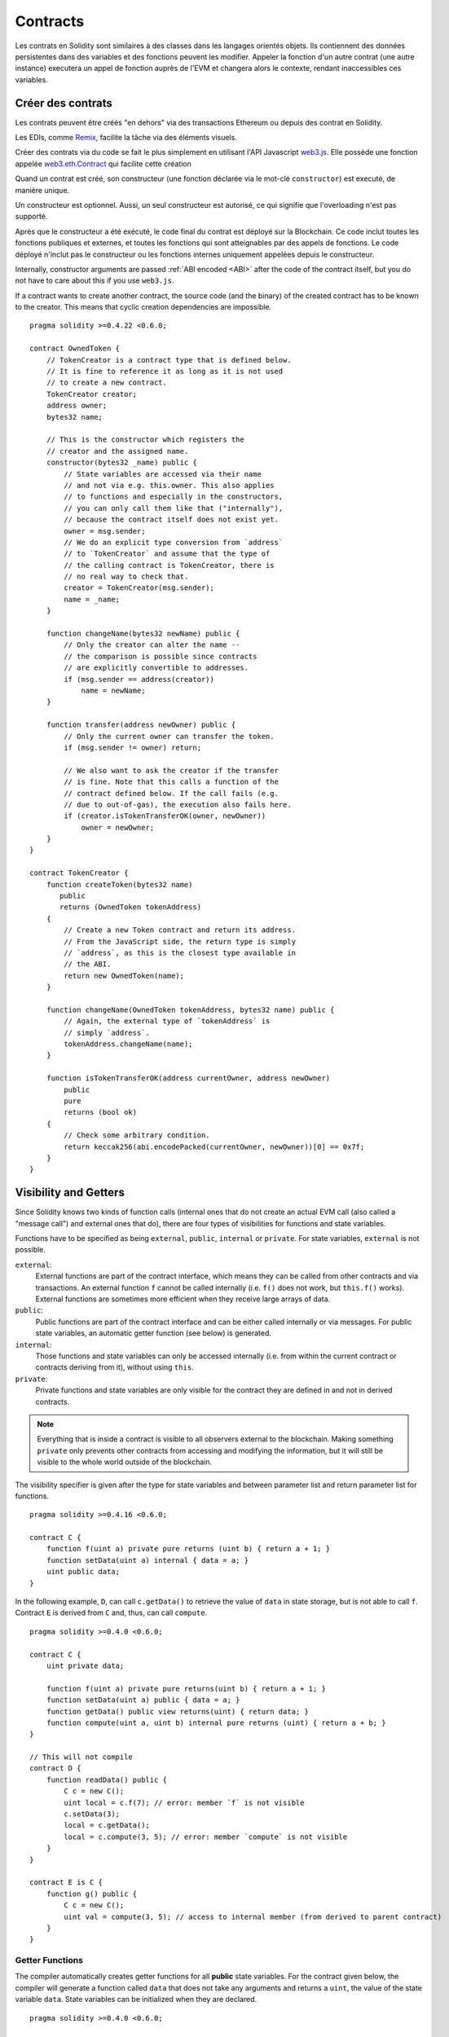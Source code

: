 .. index:: ! contract

.. _contracts:

##########
Contracts
##########

Les contrats en Solidity sont similaires à des classes dans les langages orientés objets. Ils contiennent des données persistentes dans des variables et des fonctions peuvent les modifier. Appeler la fonction d'un autre contrat (une autre instance) executera un appel de fonction auprès de l'EVM et changera alors le contexte, rendant inaccessibles ces variables.

.. index:: ! contract;creation, constructor

******************
Créer des contrats
******************

Les contrats peuvent être créés "en dehors" via des transactions Ethereum ou depuis des contrat en Solidity.

Les EDIs, comme `Remix <https://remix.ethereum.org/>`_, facilite la tâche via des éléments visuels.

Créer des contrats via du code se fait le plus simplement en utilisant l'API Javascript `web3.js <https://github.com/ethereum/web3.js>`_.
Elle possède une fonction appelée `web3.eth.Contract <https://web3js.readthedocs.io/en/1.0/web3-eth-contract.html#new-contract>`_ qui facilite cette création

Quand un contrat est créé, son constructeur (une fonction déclarée via le mot-clé ``constructor``) est executé, de manière unique.

Un constructeur est optionnel. Aussi, un seul constructeur est autorisé, ce qui signifie que l'overloading n'est pas supporté.

Après que le constructeur a été exécuté, le code final du contrat est déployé sur la Blockchain. Ce code inclut toutes les fonctions publiques et externes, et toutes les fonctions qui sont atteignables par des appels de fonctions. Le code déployé n'inclut pas le constructeur ou les fonctions internes uniquement appelées depuis le constructeur.

.. index:: constructor;arguments

Internally, constructor arguments are passed :ref:`ABI encoded <ABI>` after the code of the contract itself, but you do not have to care about this if you use ``web3.js``.

If a contract wants to create another contract, the source code (and the binary) of the created contract has to be known to the creator.
This means that cyclic creation dependencies are impossible.

::

    pragma solidity >=0.4.22 <0.6.0;

    contract OwnedToken {
        // TokenCreator is a contract type that is defined below.
        // It is fine to reference it as long as it is not used
        // to create a new contract.
        TokenCreator creator;
        address owner;
        bytes32 name;

        // This is the constructor which registers the
        // creator and the assigned name.
        constructor(bytes32 _name) public {
            // State variables are accessed via their name
            // and not via e.g. this.owner. This also applies
            // to functions and especially in the constructors,
            // you can only call them like that ("internally"),
            // because the contract itself does not exist yet.
            owner = msg.sender;
            // We do an explicit type conversion from `address`
            // to `TokenCreator` and assume that the type of
            // the calling contract is TokenCreator, there is
            // no real way to check that.
            creator = TokenCreator(msg.sender);
            name = _name;
        }

        function changeName(bytes32 newName) public {
            // Only the creator can alter the name --
            // the comparison is possible since contracts
            // are explicitly convertible to addresses.
            if (msg.sender == address(creator))
                name = newName;
        }

        function transfer(address newOwner) public {
            // Only the current owner can transfer the token.
            if (msg.sender != owner) return;

            // We also want to ask the creator if the transfer
            // is fine. Note that this calls a function of the
            // contract defined below. If the call fails (e.g.
            // due to out-of-gas), the execution also fails here.
            if (creator.isTokenTransferOK(owner, newOwner))
                owner = newOwner;
        }
    }

    contract TokenCreator {
        function createToken(bytes32 name)
           public
           returns (OwnedToken tokenAddress)
        {
            // Create a new Token contract and return its address.
            // From the JavaScript side, the return type is simply
            // `address`, as this is the closest type available in
            // the ABI.
            return new OwnedToken(name);
        }

        function changeName(OwnedToken tokenAddress, bytes32 name) public {
            // Again, the external type of `tokenAddress` is
            // simply `address`.
            tokenAddress.changeName(name);
        }

        function isTokenTransferOK(address currentOwner, address newOwner)
            public
            pure
            returns (bool ok)
        {
            // Check some arbitrary condition.
            return keccak256(abi.encodePacked(currentOwner, newOwner))[0] == 0x7f;
        }
    }

.. index:: ! visibility, external, public, private, internal

.. _visibility-and-getters:

**********************
Visibility and Getters
**********************

Since Solidity knows two kinds of function calls (internal ones that do not create an actual EVM call (also called
a "message call") and external ones that do), there are four types of visibilities for functions and state variables.

Functions have to be specified as being ``external``, ``public``, ``internal`` or ``private``.
For state variables, ``external`` is not possible.

``external``:
    External functions are part of the contract interface, which means they can be called from other contracts and via transactions. An external function ``f`` cannot be called internally (i.e. ``f()`` does not work, but ``this.f()`` works).
    External functions are sometimes more efficient when they receive large arrays of data.

``public``:
    Public functions are part of the contract interface and can be either called internally or via messages. For public state variables, an automatic getter function (see below) is generated.

``internal``:
    Those functions and state variables can only be accessed internally (i.e. from within the current contract or contracts deriving from it), without using ``this``.

``private``:
    Private functions and state variables are only visible for the contract they are defined in and not in derived contracts.

.. note::
    Everything that is inside a contract is visible to all observers external to the blockchain. Making something ``private``
    only prevents other contracts from accessing and modifying the information, but it will still be visible to the whole world outside of the blockchain.

The visibility specifier is given after the type for state variables and between parameter list and return parameter list for functions.

::

    pragma solidity >=0.4.16 <0.6.0;

    contract C {
        function f(uint a) private pure returns (uint b) { return a + 1; }
        function setData(uint a) internal { data = a; }
        uint public data;
    }

In the following example, ``D``, can call ``c.getData()`` to retrieve the value of ``data`` in state storage, but is not able to call ``f``. Contract ``E`` is derived from ``C`` and, thus, can call ``compute``.

::

    pragma solidity >=0.4.0 <0.6.0;

    contract C {
        uint private data;

        function f(uint a) private pure returns(uint b) { return a + 1; }
        function setData(uint a) public { data = a; }
        function getData() public view returns(uint) { return data; }
        function compute(uint a, uint b) internal pure returns (uint) { return a + b; }
    }

    // This will not compile
    contract D {
        function readData() public {
            C c = new C();
            uint local = c.f(7); // error: member `f` is not visible
            c.setData(3);
            local = c.getData();
            local = c.compute(3, 5); // error: member `compute` is not visible
        }
    }

    contract E is C {
        function g() public {
            C c = new C();
            uint val = compute(3, 5); // access to internal member (from derived to parent contract)
        }
    }

.. index:: ! getter;function, ! function;getter
.. _getter-functions:

Getter Functions
================

The compiler automatically creates getter functions for all **public** state variables. For the contract given below, the compiler will generate a function called ``data`` that does not take any arguments and returns a ``uint``, the value of the state variable ``data``. State variables can be initialized when they are declared.

::

    pragma solidity >=0.4.0 <0.6.0;

    contract C {
        uint public data = 42;
    }

    contract Caller {
        C c = new C();
        function f() public view returns (uint) {
            return c.data();
        }
    }

The getter functions have external visibility. If the symbol is accessed internally (i.e. without ``this.``), it evaluates to a state variable.  If it is accessed externally (i.e. with ``this.``), it evaluates to a function.

::

    pragma solidity >=0.4.0 <0.6.0;

    contract C {
        uint public data;
        function x() public returns (uint) {
            data = 3; // internal access
            return this.data(); // external access
        }
    }

If you have a ``public`` state variable of array type, then you can only retrieve single elements of the array via the generated getter function. This mechanism exists to avoid high gas costs when returning an entire array. You can use arguments to specify which individual element to return, for example ``data(0)``. If you want to return an entire array in one call, then you need to write a function, for example:

::

  pragma solidity >=0.4.0 <0.6.0;

  contract arrayExample {
    // public state variable
    uint[] public myArray;

    // Getter function generated by the compiler
    /*
    function myArray(uint i) returns (uint) {
        return myArray[i];
    }
    */

    // function that returns entire array
    function getArray() returns (uint[] memory) {
        return myArray;
    }
  }

Now you can use ``getArray()`` to retrieve the entire array, instead of ``myArray(i)``, which returns a single element per call.

The next example is more complex:

::

    pragma solidity >=0.4.0 <0.6.0;

    contract Complex {
        struct Data {
            uint a;
            bytes3 b;
            mapping (uint => uint) map;
        }
        mapping (uint => mapping(bool => Data[])) public data;
    }

It generates a function of the following form. The mapping in the struct is omitted because there is no good way to provide the key for the mapping:

::

    function data(uint arg1, bool arg2, uint arg3) public returns (uint a, bytes3 b) {
        a = data[arg1][arg2][arg3].a;
        b = data[arg1][arg2][arg3].b;
    }

.. index:: ! function;modifier

.. _modifiers:

******************
Function Modifiers
******************

Modifiers can be used to easily change the behaviour of functions.  For example, they can automatically check a condition prior to executing the function. Modifiers are inheritable properties of contracts and may be overridden by derived contracts.

::

    pragma solidity >0.4.99 <0.6.0;

    contract owned {
        constructor() public { owner = msg.sender; }
        address payable owner;

        // This contract only defines a modifier but does not use
        // it: it will be used in derived contracts.
        // The function body is inserted where the special symbol
        // `_;` in the definition of a modifier appears.
        // This means that if the owner calls this function, the
        // function is executed and otherwise, an exception is
        // thrown.
        modifier onlyOwner {
            require(
                msg.sender == owner,
                "Only owner can call this function."
            );
            _;
        }
    }

    contract mortal is owned {
        // This contract inherits the `onlyOwner` modifier from
        // `owned` and applies it to the `close` function, which
        // causes that calls to `close` only have an effect if
        // they are made by the stored owner.
        function close() public onlyOwner {
            selfdestruct(owner);
        }
    }

    contract priced {
        // Modifiers can receive arguments:
        modifier costs(uint price) {
            if (msg.value >= price) {
                _;
            }
        }
    }

    contract Register is priced, owned {
        mapping (address => bool) registeredAddresses;
        uint price;

        constructor(uint initialPrice) public { price = initialPrice; }

        // It is important to also provide the
        // `payable` keyword here, otherwise the function will
        // automatically reject all Ether sent to it.
        function register() public payable costs(price) {
            registeredAddresses[msg.sender] = true;
        }

        function changePrice(uint _price) public onlyOwner {
            price = _price;
        }
    }

    contract Mutex {
        bool locked;
        modifier noReentrancy() {
            require(
                !locked,
                "Reentrant call."
            );
            locked = true;
            _;
            locked = false;
        }

        /// This function is protected by a mutex, which means that
        /// reentrant calls from within `msg.sender.call` cannot call `f` again.
        /// The `return 7` statement assigns 7 to the return value but still
        /// executes the statement `locked = false` in the modifier.
        function f() public noReentrancy returns (uint) {
            (bool success,) = msg.sender.call("");
            require(success);
            return 7;
        }
    }

Multiple modifiers are applied to a function by specifying them in a whitespace-separated list and are evaluated in the order presented.

.. warning::
    In an earlier version of Solidity, ``return`` statements in functions having modifiers behaved differently.

Explicit returns from a modifier or function body only leave the current modifier or function body. Return variables are assigned and control flow continues after the "_" in the preceding modifier.

Arbitrary expressions are allowed for modifier arguments and in this context, all symbols visible from the function are visible in the modifier. Symbols introduced in the modifier are not visible in the function (as they might change by overriding).

.. index:: ! constant

************************
Constant State Variables
************************

State variables can be declared as ``constant``. In this case, they have to be assigned from an expression which is a constant at compile time. Any expression that accesses storage, blockchain data (e.g. ``now``, ``address(this).balance`` or
``block.number``) or execution data (``msg.value`` or ``gasleft()``) or makes calls to external contracts is disallowed. Expressions that might have a side-effect on memory allocation are allowed, but those that might have a side-effect on other memory objects are not. The built-in functions ``keccak256``, ``sha256``, ``ripemd160``, ``ecrecover``, ``addmod`` and ``mulmod`` are allowed (even though they do call external contracts).

The reason behind allowing side-effects on the memory allocator is that it should be possible to construct complex objects like e.g. lookup-tables.
This feature is not yet fully usable.

The compiler does not reserve a storage slot for these variables, and every occurrence is replaced by the respective constant expression (which might be computed to a single value by the optimizer).

Not all types for constants are implemented at this time. The only supported types are value types and strings.

::

    pragma solidity >=0.4.0 <0.6.0;

    contract C {
        uint constant x = 32**22 + 8;
        string constant text = "abc";
        bytes32 constant myHash = keccak256("abc");
    }

.. index:: ! functions

.. _functions:

*********
Functions
*********

.. index:: ! view function, function;view

.. _view-functions:

View Functions
==============

Functions can be declared ``view`` in which case they promise not to modify the state.

.. note::
  If the compiler's EVM target is Byzantium or newer (default) the opcode ``STATICCALL`` is used for ``view`` functions which enforces the state to stay unmodified as part of the EVM execution. For library ``view`` functions ``DELEGATECALL`` is used, because there is no combined ``DELEGATECALL`` and ``STATICCALL``.
  This means library ``view`` functions do not have run-time checks that prevent state modifications. This should not impact security negatively because library code is usually known at compile-time and the static checker performs compile-time checks.

The following statements are considered modifying the state:

#. Writing to state variables.
#. :ref:`Emitting events <events>`.
#. :ref:`Creating other contracts <creating-contracts>`.
#. Using ``selfdestruct``.
#. Sending Ether via calls.
#. Calling any function not marked ``view`` or ``pure``.
#. Using low-level calls.
#. Using inline assembly that contains certain opcodes.

::

    pragma solidity >0.4.99 <0.6.0;

    contract C {
        function f(uint a, uint b) public view returns (uint) {
            return a * (b + 42) + now;
        }
    }

.. note::
  ``constant`` on functions used to be an alias to ``view``, but this was dropped in version 0.5.0.

.. note::
  Getter methods are automatically marked ``view``.

.. note::
  Prior to version 0.5.0, the compiler did not use the ``STATICCALL`` opcode
  for ``view`` functions.
  This enabled state modifications in ``view`` functions through the use of
  invalid explicit type conversions.
  By using  ``STATICCALL`` for ``view`` functions, modifications to the
  state are prevented on the level of the EVM.

.. index:: ! pure function, function;pure

.. _pure-functions:

Pure Functions
==============

Functions can be declared ``pure`` in which case they promise not to read from or modify the state.

.. note::
  If the compiler's EVM target is Byzantium or newer (default) the opcode ``STATICCALL`` is used, which does not guarantee that the state is not read, but at least that it is not modified.

In addition to the list of state modifying statements explained above, the following are considered reading from the state:

#. Reading from state variables.
#. Accessing ``address(this).balance`` or ``<address>.balance``.
#. Accessing any of the members of ``block``, ``tx``, ``msg`` (with the exception of ``msg.sig`` and ``msg.data``).
#. Calling any function not marked ``pure``.
#. Using inline assembly that contains certain opcodes.

::

    pragma solidity >0.4.99 <0.6.0;

    contract C {
        function f(uint a, uint b) public pure returns (uint) {
            return a * (b + 42);
        }
    }

.. note::
  Prior to version 0.5.0, the compiler did not use the ``STATICCALL`` opcode for ``pure`` functions.
  This enabled state modifications in ``pure`` functions through the use of invalid explicit type conversions.
  By using  ``STATICCALL`` for ``pure`` functions, modifications to the state are prevented on the level of the EVM.

.. warning::
  It is not possible to prevent functions from reading the state at the level of the EVM, it is only possible to prevent them from writing to the state (i.e. only ``view`` can be enforced at the EVM level, ``pure`` can not).

.. warning::
  Before version 0.4.17 the compiler did not enforce that ``pure`` is not reading the state.
  It is a compile-time type check, which can be circumvented doing invalid explicit conversions between contract types, because the compiler can verify that the type of the contract does not do state-changing operations, but it cannot check that the contract that will be called at runtime is actually of that type.

.. index:: ! fallback function, function;fallback

.. _fallback-function:

Fallback Function
=================

A contract can have exactly one unnamed function. This function cannot have arguments, cannot return anything and has to have ``external`` visibility.
It is executed on a call to the contract if none of the other functions match the given function identifier (or if no data was supplied at all).

Furthermore, this function is executed whenever the contract receives plain Ether (without data). Additionally, in order to receive Ether, the fallback function must be marked ``payable``. If no such function exists, the contract cannot receive
Ether through regular transactions.

In the worst case, the fallback function can only rely on 2300 gas being available (for example when `send` or `transfer` is used), leaving little room to perform other operations except basic logging. The following operations
will consume more gas than the 2300 gas stipend:

- Writing to storage
- Creating a contract
- Calling an external function which consumes a large amount of gas
- Sending Ether

Like any function, the fallback function can execute complex operations as long as there is enough gas passed on to it.

.. note::
    Even though the fallback function cannot have arguments, one can still use ``msg.data`` to retrieve any payload supplied with the call.

.. warning::
    The fallback function is also executed if the caller meant to call a function that is not available. If you want to implement the fallback function only to receive ether, you should add a check like ``require(msg.data.length == 0)`` to prevent invalid calls.

.. warning::
    Contracts that receive Ether directly (without a function call, i.e. using ``send`` or ``transfer``) but do not define a fallback function throw an exception, sending back the Ether (this was different before Solidity v0.4.0). So if you want your contract to receive Ether, you have to implement a payable fallback function.

.. warning::
    A contract without a payable fallback function can receive Ether as a recipient of a `coinbase transaction` (aka `miner block reward`) or as a destination of a ``selfdestruct``.

    A contract cannot react to such Ether transfers and thus also cannot reject them. This is a design choice of the EVM and Solidity cannot work around it.

    It also means that ``address(this).balance`` can be higher than the sum of some manual accounting implemented in a contract (i.e. having a counter updated in the fallback function).

::

    pragma solidity >0.4.99 <0.6.0;

    contract Test {
        // This function is called for all messages sent to
        // this contract (there is no other function).
        // Sending Ether to this contract will cause an exception,
        // because the fallback function does not have the `payable`
        // modifier.
        function() external { x = 1; }
        uint x;
    }


    // This contract keeps all Ether sent to it with no way
    // to get it back.
    contract Sink {
        function() external payable { }
    }

    contract Caller {
        function callTest(Test test) public returns (bool) {
            (bool success,) = address(test).call(abi.encodeWithSignature("nonExistingFunction()"));
            require(success);
            // results in test.x becoming == 1.

            // address(test) will not allow to call ``send`` directly, since ``test`` has no payable
            // fallback function. It has to be converted to the ``address payable`` type via an
            // intermediate conversion to ``uint160`` to even allow calling ``send`` on it.
            address payable testPayable = address(uint160(address(test)));

            // If someone sends ether to that contract,
            // the transfer will fail, i.e. this returns false here.
            return testPayable.send(2 ether);
        }
    }

.. index:: ! overload

.. _overload-function:

Function Overloading
====================

A contract can have multiple functions of the same name but with different parameter types.
This process is called "overloading" and also applies to inherited functions.
The following example shows overloading of the function ``f`` in the scope of contract ``A``.

::

    pragma solidity >=0.4.16 <0.6.0;

    contract A {
        function f(uint _in) public pure returns (uint out) {
            out = _in;
        }

        function f(uint _in, bool _really) public pure returns (uint out) {
            if (_really)
                out = _in;
        }
    }

Overloaded functions are also present in the external interface. It is an error if two externally visible functions differ by their Solidity types but not by their external types.

::

    pragma solidity >=0.4.16 <0.6.0;

    // This will not compile
    contract A {
        function f(B _in) public pure returns (B out) {
            out = _in;
        }

        function f(address _in) public pure returns (address out) {
            out = _in;
        }
    }

    contract B {
    }


Both ``f`` function overloads above end up accepting the address type for the ABI although they are considered different inside Solidity.

Overload resolution and Argument matching
-----------------------------------------

Overloaded functions are selected by matching the function declarations in the current scope to the arguments supplied in the function call. Functions are selected as overload candidates if all arguments can be implicitly converted to the expected types. If there is not exactly one candidate, resolution fails.

.. note::
    Return parameters are not taken into account for overload resolution.

::

    pragma solidity >=0.4.16 <0.6.0;

    contract A {
        function f(uint8 _in) public pure returns (uint8 out) {
            out = _in;
        }

        function f(uint256 _in) public pure returns (uint256 out) {
            out = _in;
        }
    }

Calling ``f(50)`` would create a type error since ``50`` can be implicitly converted both to ``uint8`` and ``uint256`` types. On another hand ``f(256)`` would resolve to ``f(uint256)`` overload as ``256`` cannot be implicitly converted to ``uint8``.

.. index:: ! event

.. _events:

******
Events
******

Solidity events give an abstraction on top of the EVM's logging functionality.
Applications can subscribe and listen to these events through the RPC interface of an Ethereum client.

Events are inheritable members of contracts. When you call them, they cause the arguments to be stored in the transaction's log - a special data structure in the blockchain. These logs are associated with the address of the contract, are incorporated into the blockchain, and stay there as long as a block is accessible (forever as of the Frontier and Homestead releases, but this might change with Serenity). The Log and its event data is not accessible from within contracts (not even from the contract that created them).

It is possible to request a simple payment verification (SPV) for logs, so if an external entity supplies a contract with such a verification, it can check that the log actually exists inside the blockchain. You have to supply block headers because the contract can only see the last 256 block hashes.

You can add the attribute ``indexed`` to up to three parameters which adds them to a special data structure known as :ref:`"topics" <abi_events>` instead of the data part of the log. If you use arrays (including ``string`` and ``bytes``)
as indexed arguments, its Keccak-256 hash is stored as a topic instead, this is because a topic can only hold a single word (32 bytes).

All parameters without the ``indexed`` attribute are :ref:`ABI-encoded <ABI>` into the data part of the log.

Topics allow you to search for events, for example when filtering a sequence of blocks for certain events. You can also filter events by the address of the contract that emitted the event.

For example, the code below uses the web3.js ``subscribe("logs")`` `method <https://web3js.readthedocs.io/en/1.0/web3-eth-subscribe.html#subscribe-logs>`_ to filter logs that match a topic with a certain address value:

.. code-block:: javascript

    var options = {
        fromBlock: 0,
        address: web3.eth.defaultAccount,
        topics: ["0x0000000000000000000000000000000000000000000000000000000000000000", null, null]
    };
    web3.eth.subscribe('logs', options, function (error, result) {
        if (!error)
            console.log(result);
    })
        .on("data", function (log) {
            console.log(log);
        })
        .on("changed", function (log) {
    });


The hash of the signature of the event is one of the topics, except if you declared the event with the ``anonymous`` specifier. This means that it is not possible to filter for specific anonymous events by name.

::

    pragma solidity >=0.4.21 <0.6.0;

    contract ClientReceipt {
        event Deposit(
            address indexed _from,
            bytes32 indexed _id,
            uint _value
        );

        function deposit(bytes32 _id) public payable {
            // Events are emitted using `emit`, followed by
            // the name of the event and the arguments
            // (if any) in parentheses. Any such invocation
            // (even deeply nested) can be detected from
            // the JavaScript API by filtering for `Deposit`.
            emit Deposit(msg.sender, _id, msg.value);
        }
    }

The use in the JavaScript API is as follows:

::

    var abi = /* abi as generated by the compiler */;
    var ClientReceipt = web3.eth.contract(abi);
    var clientReceipt = ClientReceipt.at("0x1234...ab67" /* address */);

    var event = clientReceipt.Deposit();

    // watch for changes
    event.watch(function(error, result){
        // result contains non-indexed arguments and topics
        // given to the `Deposit` call.
        if (!error)
            console.log(result);
    });


    // Or pass a callback to start watching immediately
    var event = clientReceipt.Deposit(function(error, result) {
        if (!error)
            console.log(result);
    });

The output of the above looks like the following (trimmed):

.. code-block:: json

  {
     "returnValues": {
         "_from": "0x1111…FFFFCCCC",
         "_id": "0x50…sd5adb20",
         "_value": "0x420042"
     },
     "raw": {
         "data": "0x7f…91385",
         "topics": ["0xfd4…b4ead7", "0x7f…1a91385"]
     }
  }

.. index:: ! log

Low-Level Interface to Logs
===========================

It is also possible to access the low-level interface to the logging mechanism via the functions ``log0``, ``log1``, ``log2``, ``log3`` and ``log4``.
``logi`` takes ``i + 1`` parameter of type ``bytes32``, where the first argument will be used for the data part of the log and the others as topics. The event call above can be performed in the same way as

::

    pragma solidity >=0.4.10 <0.6.0;

    contract C {
        function f() public payable {
            uint256 _id = 0x420042;
            log3(
                bytes32(msg.value),
                bytes32(0x50cb9fe53daa9737b786ab3646f04d0150dc50ef4e75f59509d83667ad5adb20),
                bytes32(uint256(msg.sender)),
                bytes32(_id)
            );
        }
    }

where the long hexadecimal number is equal to ``keccak256("Deposit(address,bytes32,uint256)")``, the signature of the event.

Additional Resources for Understanding Events
==============================================

- `Javascript documentation <https://github.com/ethereum/wiki/wiki/JavaScript-API#contract-events>`_
- `Example usage of events <https://github.com/debris/smart-exchange/blob/master/lib/contracts/SmartExchange.sol>`_
- `How to access them in js <https://github.com/debris/smart-exchange/blob/master/lib/exchange_transactions.js>`_

.. index:: ! inheritance, ! base class, ! contract;base, ! deriving

***********
Inheritance
***********

Solidity supports multiple inheritance by copying code including polymorphism.

All function calls are virtual, which means that the most derived function is called, except when the contract name is explicitly given.

When a contract inherits from other contracts, only a single
contract is created on the blockchain, and the code from all the base contracts
is copied into the created contract.

The general inheritance system is very similar to `Python's <https://docs.python.org/3/tutorial/classes.html#inheritance>`_,
especially concerning multiple inheritance, but there are also some :ref:`differences <multi-inheritance>`.

Details are given in the following example.

::

    pragma solidity >0.4.99 <0.6.0;

    contract owned {
        constructor() public { owner = msg.sender; }
        address payable owner;
    }

    // Use `is` to derive from another contract. Derived contracts can access all non-private members including internal functions and state variables. These cannot be accessed externally via `this`, though.
    contract mortal is owned {
        function kill() public {
            if (msg.sender == owner) selfdestruct(owner);
        }
    }

    // These abstract contracts are only provided to make the interface known to the compiler. Note the function without body. If a contract does not implement all functions it can only be used as an interface.
    contract Config {
        function lookup(uint id) public returns (address adr);
    }

    contract NameReg {
        function register(bytes32 name) public;
        function unregister() public;
     }

    // Multiple inheritance is possible. Note that `owned` is also a base class of `mortal`, yet there is only a single instance of `owned` (as for virtual inheritance in C++).
    contract named is owned, mortal {
        constructor(bytes32 name) public {
            Config config = Config(0xD5f9D8D94886E70b06E474c3fB14Fd43E2f23970);
            NameReg(config.lookup(1)).register(name);
        }

        // Functions can be overridden by another function with the same name and the same number/types of inputs.  If the overriding function has different types of output parameters, that causes an error.
        // Both local and message-based function calls take these overrides into account.
        function kill() public {
            if (msg.sender == owner) {
                Config config = Config(0xD5f9D8D94886E70b06E474c3fB14Fd43E2f23970);
                NameReg(config.lookup(1)).unregister();
                // It is still possible to call a specific overridden function.
                mortal.kill();
            }
        }
    }

    // If a constructor takes an argument, it needs to be provided in the header (or modifier-invocation-style at the constructor of the derived contract (see below)).
    contract PriceFeed is owned, mortal, named("GoldFeed") {
       function updateInfo(uint newInfo) public {
          if (msg.sender == owner) info = newInfo;
       }

       function get() public view returns(uint r) { return info; }

       uint info;
    }

Note that above, we call ``mortal.kill()`` to "forward" the destruction request. The way this is done is problematic, as
seen in the following example::

    pragma solidity >=0.4.22 <0.6.0;

    contract owned {
        constructor() public { owner = msg.sender; }
        address payable owner;
    }

    contract mortal is owned {
        function kill() public {
            if (msg.sender == owner) selfdestruct(owner);
        }
    }

    contract Base1 is mortal {
        function kill() public { /* do cleanup 1 */ mortal.kill(); }
    }

    contract Base2 is mortal {
        function kill() public { /* do cleanup 2 */ mortal.kill(); }
    }

    contract Final is Base1, Base2 {
    }

A call to ``Final.kill()`` will call ``Base2.kill`` as the most derived override, but this function will bypass ``Base1.kill``, basically because it does not even know about ``Base1``.  The way around this is to use ``super``::

    pragma solidity >=0.4.22 <0.6.0;

    contract owned {
        constructor() public { owner = msg.sender; }
        address payable owner;
    }

    contract mortal is owned {
        function kill() public {
            if (msg.sender == owner) selfdestruct(owner);
        }
    }

    contract Base1 is mortal {
        function kill() public { /* do cleanup 1 */ super.kill(); }
    }


    contract Base2 is mortal {
        function kill() public { /* do cleanup 2 */ super.kill(); }
    }

    contract Final is Base1, Base2 {
    }

If ``Base2`` calls a function of ``super``, it does not simply call this function on one of its base contracts.  Rather, it calls this function on the next base contract in the final inheritance graph, so it will call ``Base1.kill()`` (note that the final inheritance sequence is -- starting with the most derived contract: Final, Base2, Base1, mortal, owned).
The actual function that is called when using super is not known in the context of the class where it is used, although its type is known. This is similar for ordinary virtual method lookup.

.. index:: ! constructor

.. _constructor:

Constructors
============

A constructor is an optional function declared with the ``constructor`` keyword which is executed upon contract creation, and where you can run contract initialisation code.

Before the constructor code is executed, state variables are initialised to their specified value if you initialise them inline, or zero if you do not.

After the constructor has run, the final code of the contract is deployed to the blockchain. The deployment of the code costs additional gas linear to the length of the code.
This code includes all functions that are part of the public interface and all functions that are reachable from there through function calls.
It does not include the constructor code or internal functions that are only called from the constructor.

Constructor functions can be either ``public`` or ``internal``. If there is no constructor, the contract will assume the default constructor, which is equivalent to ``constructor() public {}``. For example:

::

    pragma solidity >0.4.99 <0.6.0;

    contract A {
        uint public a;

        constructor(uint _a) internal {
            a = _a;
        }
    }

    contract B is A(1) {
        constructor() public {}
    }

A constructor set as ``internal`` causes the contract to be marked as :ref:`abstract <abstract-contract>`.

.. warning ::
    Prior to version 0.4.22, constructors were defined as functions with the same name as the contract.
    This syntax was deprecated and is not allowed anymore in version 0.5.0.


.. index:: ! base;constructor

Arguments for Base Constructors
===============================

The constructors of all the base contracts will be called following the linearization rules explained below. If the base constructors have arguments, derived contracts need to specify all of them. This can be done in two ways::

    pragma solidity >=0.4.22 <0.6.0;

    contract Base {
        uint x;
        constructor(uint _x) public { x = _x; }
    }

    // Either directly specify in the inheritance list...
    contract Derived1 is Base(7) {
        constructor() public {}
    }

    // or through a "modifier" of the derived constructor.
    contract Derived2 is Base {
        constructor(uint _y) Base(_y * _y) public {}
    }

One way is directly in the inheritance list (``is Base(7)``).  The other is in the way a modifier is invoked as part of
the derived constructor (``Base(_y * _y)``). The first way to do it is more convenient if the constructor argument is a
constant and defines the behaviour of the contract or describes it. The second way has to be used if the constructor arguments of the base depend on those of the derived contract. Arguments have to be given either in the inheritance list or in modifier-style in the derived constructor.
Specifying arguments in both places is an error.

If a derived contract does not specify the arguments to all of its base contracts' constructors, it will be abstract.

.. index:: ! inheritance;multiple, ! linearization, ! C3 linearization

.. _multi-inheritance:

Multiple Inheritance and Linearization
======================================

Languages that allow multiple inheritance have to deal with several problems.  One is the `Diamond Problem <https://en.wikipedia.org/wiki/Multiple_inheritance#The_diamond_problem>`_.
Solidity is similar to Python in that it uses "`C3 Linearization <https://en.wikipedia.org/wiki/C3_linearization>`_" to force a specific order in the directed acyclic graph (DAG) of base classes. This results in the desirable property of monotonicity but disallows some inheritance graphs. Especially, the order in which the base classes are given in the ``is`` directive is
important: You have to list the direct base contracts in the order from "most base-like" to "most derived".
Note that this order is the reverse of the one used in Python.

Another simplifying way to explain this is that when a function is called that is defined multiple times in different contracts, the given bases are searched from right to left (left to right in Python) in a depth-first manner, stopping at the first match. If a base contract has already been searched, it is skipped.

In the following code, Solidity will give theerror "Linearization of inheritance graph impossible".

::

    pragma solidity >=0.4.0 <0.6.0;

    contract X {}
    contract A is X {}
    // This will not compile
    contract C is A, X {}

The reason for this is that ``C`` requests ``X`` to override ``A`` (by specifying ``A, X`` in this order), but ``A`` itself
requests to override ``X``, which is a contradiction that cannot be resolved.



Inheriting Different Kinds of Members of the Same Name
======================================================

When the inheritance results in a contract with a function and a modifier of the same name, it is considered as an error.
This error is produced also by an event and a modifier of the same name, and a function and an event of the same name.
As an exception, a state variable getter can override a public function.

.. index:: ! contract;abstract, ! abstract contract

.. _abstract-contract:

******************
Abstract Contracts
******************

Contracts are marked as abstract when at least one of their functions lacks an implementation as in the following example (note that the function declaration header is terminated by ``;``)::

    pragma solidity >=0.4.0 <0.6.0;

    contract Feline {
        function utterance() public returns (bytes32);
    }

Such contracts cannot be compiled (even if they contain implemented functions alongside non-implemented functions), but they can be used as base contracts::

    pragma solidity >=0.4.0 <0.6.0;

    contract Feline {
        function utterance() public returns (bytes32);
    }

    contract Cat is Feline {
        function utterance() public returns (bytes32) { return "miaow"; }
    }

If a contract inherits from an abstract contract and does not implement all non-implemented functions by overriding, it will itself be abstract.

Note that a function without implementation is different from a :ref:`Function Type <function_types>` even though their syntax looks very similar.

Example of function without implementation (a function declaration)::

    function foo(address) external returns (address);

Example of a Function Type (a variable declaration, where the variable is of type ``function``)::

    function(address) external returns (address) foo;

Abstract contracts decouple the definition of a contract from its implementation providing better extensibility and self-documentation and facilitating patterns like the `Template method <https://en.wikipedia.org/wiki/Template_method_pattern>`_ and removing code duplication.
Abstract contracts are useful in the same way that defining methods in an interface is useful. It is a way for the designer of the abstract contract to say "any child of mine must implement this method".


.. index:: ! contract;interface, ! interface contract

.. _interfaces:

**********
Interfaces
**********

Interfaces are similar to abstract contracts, but they cannot have any functions implemented. There are further restrictions:

- They cannot inherit other contracts or interfaces.
- All declared functions must be external.
- They cannot declare a constructor.
- They cannot declare state variables.

Some of these restrictions might be lifted in the future.

Interfaces are basically limited to what the Contract ABI can represent, and the conversion between the ABI and an interface should be possible without any information loss.

Interfaces are denoted by their own keyword:

::

    pragma solidity >=0.4.11 <0.6.0;

    interface Token {
        enum TokenType { Fungible, NonFungible }
        struct Coin { string obverse; string reverse; }
        function transfer(address recipient, uint amount) external;
    }

Contracts can inherit interfaces as they would inherit other contracts.

Types defined inside interfaces and other contract-like structures can be accessed from other contracts: ``Token.TokenType`` or ``Token.Coin``.

.. index:: ! library, callcode, delegatecall

.. _libraries:

*********
Libraries
*********

Libraries are similar to contracts, but their purpose is that they are deployed only once at a specific address and their code is reused using the ``DELEGATECALL`` (``CALLCODE`` until Homestead) feature of the EVM. This means that if library functions are called, their code is executed in the context of the calling contract, i.e. ``this`` points to the calling contract, and especially the storage from the calling contract can be accessed. As a library is an isolated piece of source code, it can only access state variables of the calling contract if they are explicitly supplied (it would have no way to name them, otherwise). Library functions can only be called directly (i.e. without the use of ``DELEGATECALL``) if they do not modify the state (i.e. if they are ``view`` or ``pure`` functions), because libraries are assumed to be stateless. In particular, it is not possible to destroy a library.

.. note::
    Until version 0.4.20, it was possible to destroy libraries by circumventing Solidity's type system. Starting from that version, libraries contain a :ref:`mechanism<call-protection>` that disallows state-modifying functions to be called directly (i.e. without ``DELEGATECALL``).

Libraries can be seen as implicit base contracts of the contracts that use them.
They will not be explicitly visible in the inheritance hierarchy, but calls to library functions look just like calls to functions of explicit base contracts (``L.f()`` if ``L`` is the name of the library). Furthermore, ``internal`` functions of libraries are visible in all contracts, just as if the library were a base contract. Of course, calls to internal functions
use the internal calling convention, which means that all internal types can be passed and types :ref:`stored in memory <data-location>` will be passed by reference and not copied.
To realize this in the EVM, code of internal library functions and all functions called from therein will at compile time be pulled into the calling contract, and a regular ``JUMP`` call will be used instead of a ``DELEGATECALL``.

.. index:: using for, set

The following example illustrates how to use libraries (but manual method be sure to check out :ref:`using for <using-for>` for a more advanced example to implement a set).

::

    pragma solidity >=0.4.22 <0.6.0;

    library Set {
      // We define a new struct datatype that will be used to hold its data in the calling contract.
      struct Data { mapping(uint => bool) flags; }

      // Note that the first parameter is of type "storage reference" and thus only its storage address and not its contents is passed as part of the call.  This is a special feature of library functions.  It is idiomatic to call the first parameter `self`, if the function can be seen as a method of that object.
      function insert(Data storage self, uint value)
          public
          returns (bool)
      {
          if (self.flags[value])
              return false; // already there
          self.flags[value] = true;
          return true;
      }

      function remove(Data storage self, uint value)
          public
          returns (bool)
      {
          if (!self.flags[value])
              return false; // not there
          self.flags[value] = false;
          return true;
      }

      function contains(Data storage self, uint value)
          public
          view
          returns (bool)
      {
          return self.flags[value];
      }
    }

    contract C {
        Set.Data knownValues;

        function register(uint value) public {
            // The library functions can be called without a specific instance of the library, since the "instance" will be the current contract.
            require(Set.insert(knownValues, value));
        }
        // In this contract, we can also directly access knownValues.flags, if we want.
    }

Of course, you do not have to follow this way to use libraries: they can also be used without defining struct data types. Functions also work without any storage reference parameters, and they can have multiple storage reference parameters and in any position.

The calls to ``Set.contains``, ``Set.insert`` and ``Set.remove`` are all compiled as calls (``DELEGATECALL``) to an external
contract/library. If you use libraries, be aware that an actual external function call is performed.
``msg.sender``, ``msg.value`` and ``this`` will retain their values in this call, though (prior to Homestead, because of the use of ``CALLCODE``, ``msg.sender`` and ``msg.value`` changed, though).

The following example shows how to use :ref:`types stored in memory <data-location>` and internal functions in libraries in order to implement custom types without the overhead of external function calls:

::

    pragma solidity >=0.4.16 <0.6.0;

    library BigInt {
        struct bigint {
            uint[] limbs;
        }

        function fromUint(uint x) internal pure returns (bigint memory r) {
            r.limbs = new uint[](1);
            r.limbs[0] = x;
        }

        function add(bigint memory _a, bigint memory _b) internal pure returns (bigint memory r) {
            r.limbs = new uint[](max(_a.limbs.length, _b.limbs.length));
            uint carry = 0;
            for (uint i = 0; i < r.limbs.length; ++i) {
                uint a = limb(_a, i);
                uint b = limb(_b, i);
                r.limbs[i] = a + b + carry;
                if (a + b < a || (a + b == uint(-1) && carry > 0))
                    carry = 1;
                else
                    carry = 0;
            }
            if (carry > 0) {
                // too bad, we have to add a limb
                uint[] memory newLimbs = new uint[](r.limbs.length + 1);
                uint i;
                for (i = 0; i < r.limbs.length; ++i)
                    newLimbs[i] = r.limbs[i];
                newLimbs[i] = carry;
                r.limbs = newLimbs;
            }
        }

        function limb(bigint memory _a, uint _limb) internal pure returns (uint) {
            return _limb < _a.limbs.length ? _a.limbs[_limb] : 0;
        }

        function max(uint a, uint b) private pure returns (uint) {
            return a > b ? a : b;
        }
    }

    contract C {
        using BigInt for BigInt.bigint;

        function f() public pure {
            BigInt.bigint memory x = BigInt.fromUint(7);
            BigInt.bigint memory y = BigInt.fromUint(uint(-1));
            BigInt.bigint memory z = x.add(y);
            assert(z.limb(1) > 0);
        }
    }

As the compiler cannot know where the library will be deployed at, these addresses have to be filled into the final bytecode by a linker (see :ref:`commandline-compiler` for how to use the commandline compiler for linking). If the addresses are not
given as arguments to the compiler, the compiled hex code will contain placeholders of the form ``__Set______`` (where
``Set`` is the name of the library). The address can be filled manually by replacing all those 40 symbols by the hex
encoding of the address of the library contract.

.. note::
    Manually linking libraries on the generated bytecode is discouraged, because it is restricted to 36 characters.
    You should ask the compiler to link the libraries at the time a contract is compiled by either using the ``--libraries`` option of ``solc`` or the ``libraries`` key if you use the standard-JSON interface to the compiler.

Restrictions for libraries in comparison to contracts:

- No state variables
- Cannot inherit nor be inherited
- Cannot receive Ether

(These might be lifted at a later point.)

.. _call-protection:

Call Protection For Libraries
=============================

As mentioned in the introduction, if a library's code is executed using a ``CALL`` instead of a ``DELEGATECALL`` or ``CALLCODE``, it will revert unless a ``view`` or ``pure`` function is called.

The EVM does not provide a direct way for a contract to detect whether it was called using ``CALL`` or not, but a contract
can use the ``ADDRESS`` opcode to find out "where" it is currently running. The generated code compares this address to the address used at construction time to determine the mode of calling.

More specifically, the runtime code of a library always starts with a push instruction, which is a zero of 20 bytes at
compilation time. When the deploy code runs, this constant is replaced in memory by the current address and this modified code is stored in the contract. At runtime, this causes the deploy time address to be the first constant to be pushed onto the stack and the dispatcher code compares the current address against this constant for any non-view and non-pure function.

.. index:: ! using for, library

.. _using-for:

*********
Using For
*********

The directive ``using A for B;`` can be used to attach library functions (from the library ``A``) to any type (``B``).
These functions will receive the object they are called on as their first parameter (like the ``self`` variable in Python).

The effect of ``using A for *;`` is that the functions from the library ``A`` are attached to *any* type.

In both situations, *all* functions in the library are attached, even those where the type of the first parameter does not
match the type of the object. The type is checked at the point the function is called and function overload resolution is performed.

The ``using A for B;`` directive is active only within the current contract, including within all of its functions, and has no effect outside of the contract in which it is used. The directive may only be used inside a contract, not inside any of its functions.

By including a library, its data types including library functions are available without having to add further code.

Let us rewrite the set example from the :ref:`libraries` in this way::

    pragma solidity >=0.4.16 <0.6.0;

    // This is the same code as before, just without comments
    library Set {
      struct Data { mapping(uint => bool) flags; }

      function insert(Data storage self, uint value)
          public
          returns (bool)
      {
          if (self.flags[value])
            return false; // already there
          self.flags[value] = true;
          return true;
      }

      function remove(Data storage self, uint value)
          public
          returns (bool)
      {
          if (!self.flags[value])
              return false; // not there
          self.flags[value] = false;
          return true;
      }

      function contains(Data storage self, uint value)
          public
          view
          returns (bool)
      {
          return self.flags[value];
      }
    }

    contract C {
        using Set for Set.Data; // this is the crucial change
        Set.Data knownValues;

        function register(uint value) public {
            // Here, all variables of type Set.Data have corresponding member functions.
            // The following function call is identical to `Set.insert(knownValues, value)`
            require(knownValues.insert(value));
        }
    }

It is also possible to extend elementary types in that way::

    pragma solidity >=0.4.16 <0.6.0;

    library Search {
        function indexOf(uint[] storage self, uint value)
            public
            view
            returns (uint)
        {
            for (uint i = 0; i < self.length; i++)
                if (self[i] == value) return i;
            return uint(-1);
        }
    }

    contract C {
        using Search for uint[];
        uint[] data;

        function append(uint value) public {
            data.push(value);
        }

        function replace(uint _old, uint _new) public {
            // This performs the library function call
            uint index = data.indexOf(_old);
            if (index == uint(-1))
                data.push(_new);
            else
                data[index] = _new;
        }
    }

Note that all library calls are actual EVM function calls. This means that if you pass memory or value types, a copy will be performed, even of the ``self`` variable. The only situation where no copy will be performed is when storage reference variables are used.
